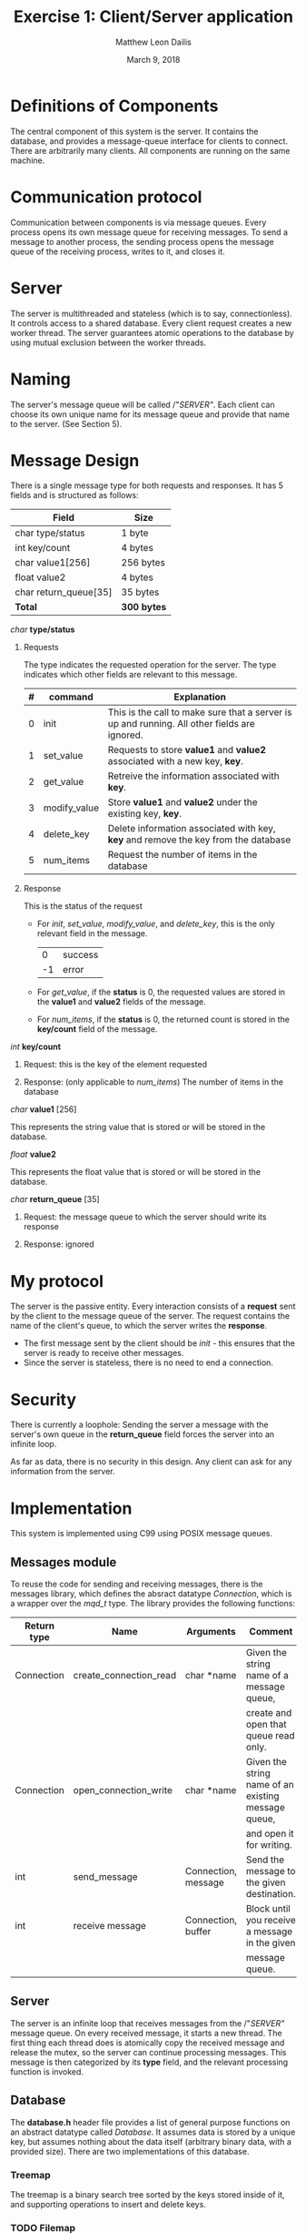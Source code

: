 #+TITLE: Exercise 1: Client/Server application
#+AUTHOR: Matthew Leon Dailis
#+DATE: March 9, 2018
#+Latex_HEADER: \usepackage[margin=1.5cm]{geometry}
#+OPTIONS: ^:{}

* Definitions of Components
The central component of this system is the server. It contains the database, and provides a message-queue interface for clients to connect.
There are arbitrarily many clients. All components are running on the same machine.

* Communication protocol
Communication between components is via message queues. Every process opens its own
message queue for receiving messages. To send a message to another process, the 
sending process opens the message queue of the receiving process, writes to it, and
closes it.

* Server
The server is multithreaded and stateless (which is to say, connectionless). It
controls access to a shared database. Every client request creates a new worker
thread. The server guarantees atomic operations to the database  by using 
mutual exclusion between the worker threads.

* Naming
The server's message queue will be called /"/SERVER"/. Each client can choose 
its own unique name for its message queue and provide that name to the server. (See Section 5).

* Message Design
There is a single message type for both requests and responses. It has 5 fields and is structured as follows:
| Field                 | Size        |
|-----------------------+-------------|
| char type/status      | 1 byte      |
| int key/count         | 4 bytes     |
| char value1[256]      | 256 bytes   |
| float value2          | 4 bytes     |
| char return_queue[35] | 35 bytes    |
|-----------------------+-------------|
| *Total*               | *300 bytes* |

**** /char/ *type/status*

***** Requests

      The type indicates the requested operation for the server. The type indicates which other fields are relevant to this message.

| # | command      | Explanation                                                                                  |
|---+--------------+----------------------------------------------------------------------------------------------|
| 0 | init         | This is the call to make sure that a server is up and running. All other fields are ignored. |
| 1 | set_value    | Requests to store *value1* and *value2* associated with a new key, *key*.                    |
| 2 | get_value    | Retreive the information associated with *key*.                                              |
| 3 | modify_value | Store *value1* and *value2* under the existing key, *key*.                                   |
| 4 | delete_key   | Delete information associated with key, *key* and remove the key from the database           |
| 5 | num_items    | Request the number of items in the database                                                  |
***** Response

      This is the status of the request
      
- For /init/, /set_value/, /modify_value/, and /delete_key/, this is the only relevant field in the message.
      |  0 | success |
      | -1 | error   |

- For /get_value/, if the *status* is 0, the requested values are stored in the *value1* and *value2* fields of the message.

- For /num_items/, if the *status* is 0, the returned count is stored in the *key/count* field of the message.

**** /int/ *key/count*
***** Request: this is the key of the element requested
***** Response: (only applicable to /num_items/) The number of items in the database
**** /char/ *value1* [256]

     This represents the string value that is stored or will be stored in the database.
**** /float/ *value2*    

     This represents the float value that is stored or will be stored in the database.
**** /char/ *return_queue* [35]
***** Request: the message queue to which the server should write its response
***** Response: ignored


* My protocol
  The server is the passive entity. Every interaction consists of a *request* 
  sent by the client to the message queue of the server. The request contains
  the name of the client's queue, to which the server writes the *response*.
  
  - The first message sent by the client should be /init/ - this ensures that the server is ready to receive other messages.
  - Since the server is stateless, there is no need to end a connection.

* Security
  There is currently a loophole: Sending the server a message with the server's
  own queue in the *return_queue* field forces the server into an infinite loop.

  As far as data, there is no security in this design. Any client can ask for
  any information from the server.

* Implementation
This system is implemented using C99 using POSIX message queues.

** Messages module
To reuse the code for sending and receiving messages, there is the messages 
library, which defines the absract datatype /Connection/, which is a wrapper
over the /mqd_t/ type. The library provides the following functions: 

| Return type | Name                   | Arguments           | Comment                                             |
|-------------+------------------------+---------------------+-----------------------------------------------------|
| Connection  | create_connection_read | char *name          | Given the string name of a message queue,           |
|             |                        |                     | create and open that queue read only.               |
| Connection  | open_connection_write  | char *name          | Given the string name of an existing message queue, |
|             |                        |                     | and open it for writing.                            |
| int         | send_message           | Connection, message | Send the message to the given destination.          |
| int         | receive message        | Connection, buffer  | Block until you receive a message in the given      |
|             |                        |                     | message queue.                                      |

** Server
The server is an infinite loop that receives messages from the /"/SERVER"/ message
queue. On every received message, it starts a new thread. The first thing each thread
does is atomically copy the received message and release the mutex, so the server
can continue processing messages. This message is then categorized by its *type*
field, and the relevant processing function is invoked.

** Database
The *database.h* header file provides a list of general purpose functions on an
abstract datatype called /Database/. It assumes data is stored by a unique key,
but assumes nothing about the data itself (arbitrary binary data, with a provided
size). There are two implementations of this database.

*** Treemap

    The treemap is a binary search tree sorted by the keys stored inside of it,
    and supporting operations to insert and delete keys.

*** TODO Filemap

** Client
The client side abstracts access to the remote database using *keys.h*.

** How to compile
Invoke /make/ in the topmost directory to compile the entire project.
